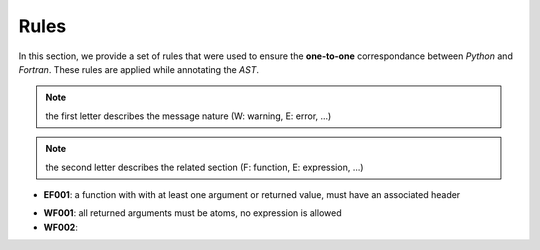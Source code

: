 Rules
*****

In this section, we provide a set of rules that were used to ensure the **one-to-one** correspondance between *Python* and *Fortran*. These rules are applied while annotating the *AST*.

.. note:: the first letter describes the message nature (W: warning, E: error, ...)

.. note:: the second letter describes the related section (F: function, E: expression, ...)


.. Errors
.. ^^^^^^

- **EF001**: a function with with at least one argument or returned value, must have an associated header 

.. Warnings
.. ^^^^^^^^

- **WF001**: all returned arguments must be atoms, no expression is allowed

- **WF002**:   

